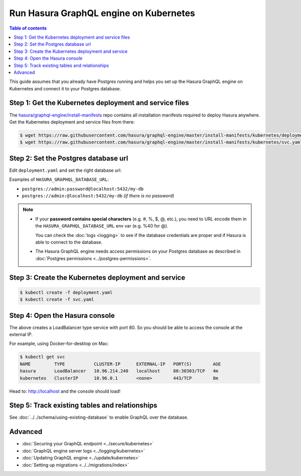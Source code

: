 .. meta::
   :description: Deploy Hasura GraphQL engine with Kubernetes
   :keywords: hasura, docs, deployment, kubernetes

Run Hasura GraphQL engine on Kubernetes
=======================================

.. contents:: Table of contents
  :backlinks: none
  :depth: 1
  :local:

This guide assumes that you already have Postgres running and helps you set up the Hasura GraphQL engine on Kubernetes
and connect it to your Postgres database.


Step 1: Get the Kubernetes deployment and service files
-------------------------------------------------------

The `hasura/graphql-engine/install-manifests <https://GitHub.com/hasura/graphql-engine/tree/master/install-manifests>`_ repo
contains all installation manifests required to deploy Hasura anywhere. Get the Kubernetes deployment and service files
from there:

.. code-block:: bash

   $ wget https://raw.githubusercontent.com/hasura/graphql-engine/master/install-manifests/kubernetes/deployment.yaml
   $ wget https://raw.githubusercontent.com/hasura/graphql-engine/master/install-manifests/kubernetes/svc.yaml

Step 2: Set the Postgres database url
-------------------------------------

Edit ``deployment.yaml`` and set the right database url:

.. code-block:: yaml
  :emphasize-lines: 4

  ...
    env:
    - name: HASURA_GRAPHQL_DATABASE_URL
      value: postgres://username:password@hostname:port/dbname
  ...

Examples of ``HASURA_GRAPHQL_DATABASE_URL``:

- ``postgres://admin:password@localhost:5432/my-db``
- ``postgres://admin:@localhost:5432/my-db`` *(if there is no password)*

.. note::

  - If your **password contains special characters** (e.g. #, %, $, @, etc.), you need to URL encode them in the
    ``HASURA_GRAPHQL_DATABASE_URL`` env var (e.g. %40 for @).

    You can check the :doc:`logs <logging>` to see if the database credentials are proper and if Hasura is able
    to connect to the database.

  - The Hasura GraphQL engine needs access permissions on your Postgres database as described in
    :doc:`Postgres permissions <../postgres-permissions>`.


Step 3: Create the Kubernetes deployment and service
----------------------------------------------------

.. code-block:: bash

  $ kubectl create -f deployment.yaml
  $ kubectl create -f svc.yaml

Step 4: Open the Hasura console
-------------------------------

The above creates a LoadBalancer type service with port 80. So you should be able to access the console at the
external IP.

For example, using Docker-for-desktop on Mac:

.. code-block:: bash

  $ kubectl get svc
  NAME         TYPE           CLUSTER-IP      EXTERNAL-IP   PORT(S)        AGE
  hasura       LoadBalancer   10.96.214.240   localhost     80:30303/TCP   4m
  kubernetes   ClusterIP      10.96.0.1       <none>        443/TCP        8m

Head to: http://localhost and the console should load!

Step 5: Track existing tables and relationships
-----------------------------------------------

See :doc:`../../schema/using-existing-database` to enable GraphQL over the database.

Advanced
--------

- :doc:`Securing your GraphQL endpoint <../secure/kubernetes>`
- :doc:`GraphQL engine server logs <../logging/kubernetes>`
- :doc:`Updating GraphQL engine <../update/kubernetes>`
- :doc:`Setting up migrations <../../migrations/index>`
